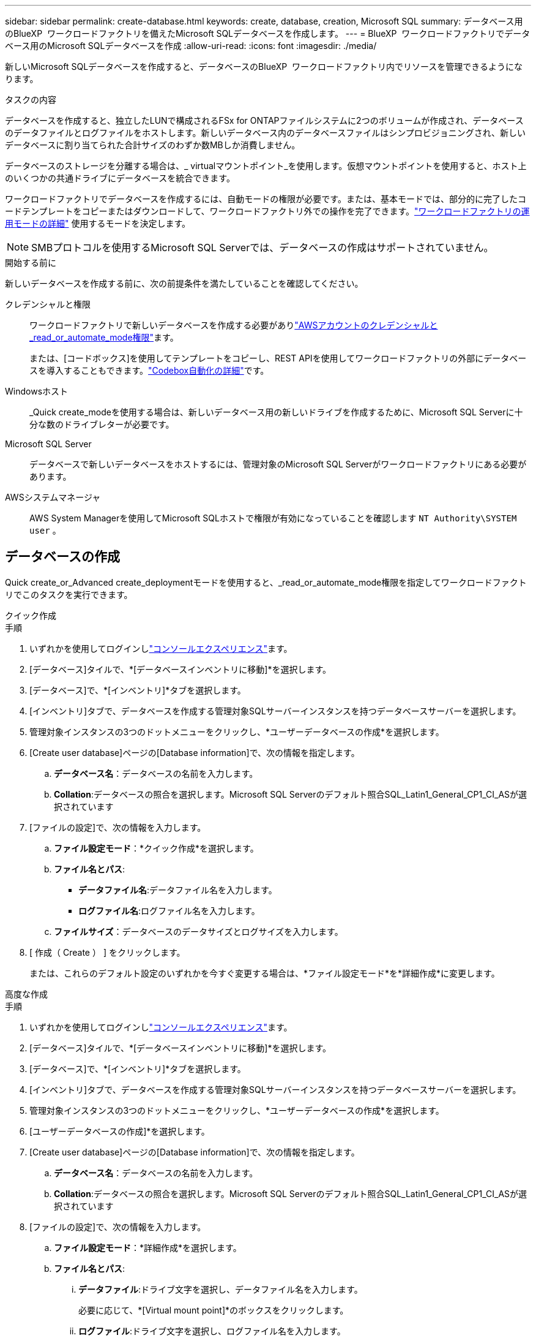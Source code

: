 ---
sidebar: sidebar 
permalink: create-database.html 
keywords: create, database, creation, Microsoft SQL 
summary: データベース用のBlueXP  ワークロードファクトリを備えたMicrosoft SQLデータベースを作成します。 
---
= BlueXP  ワークロードファクトリでデータベース用のMicrosoft SQLデータベースを作成
:allow-uri-read: 
:icons: font
:imagesdir: ./media/


[role="lead"]
新しいMicrosoft SQLデータベースを作成すると、データベースのBlueXP  ワークロードファクトリ内でリソースを管理できるようになります。

.タスクの内容
データベースを作成すると、独立したLUNで構成されるFSx for ONTAPファイルシステムに2つのボリュームが作成され、データベースのデータファイルとログファイルをホストします。新しいデータベース内のデータベースファイルはシンプロビジョニングされ、新しいデータベースに割り当てられた合計サイズのわずか数MBしか消費しません。

データベースのストレージを分離する場合は、_ virtualマウントポイント_を使用します。仮想マウントポイントを使用すると、ホスト上のいくつかの共通ドライブにデータベースを統合できます。

ワークロードファクトリでデータベースを作成するには、自動モードの権限が必要です。または、基本モードでは、部分的に完了したコードテンプレートをコピーまたはダウンロードして、ワークロードファクトリ外での操作を完了できます。link:https://docs.netapp.com/us-en/workload-setup-admin/operational-modes.html["ワークロードファクトリの運用モードの詳細"^] 使用するモードを決定します。


NOTE: SMBプロトコルを使用するMicrosoft SQL Serverでは、データベースの作成はサポートされていません。

.開始する前に
新しいデータベースを作成する前に、次の前提条件を満たしていることを確認してください。

クレデンシャルと権限:: ワークロードファクトリで新しいデータベースを作成する必要がありlink:https://docs.netapp.com/us-en/workload-setup-admin/add-credentials.html["AWSアカウントのクレデンシャルと_read_or_automate_mode権限"^]ます。
+
--
または、[コードボックス]を使用してテンプレートをコピーし、REST APIを使用してワークロードファクトリの外部にデータベースを導入することもできます。link:https://docs.netapp.com/us-en/workload-setup-admin/codebox-automation.html["Codebox自動化の詳細"^]です。

--
Windowsホスト:: _Quick create_modeを使用する場合は、新しいデータベース用の新しいドライブを作成するために、Microsoft SQL Serverに十分な数のドライブレターが必要です。
Microsoft SQL Server:: データベースで新しいデータベースをホストするには、管理対象のMicrosoft SQL Serverがワークロードファクトリにある必要があります。
AWSシステムマネージャ:: AWS System Managerを使用してMicrosoft SQLホストで権限が有効になっていることを確認します `NT Authority\SYSTEM user` 。




== データベースの作成

Quick create_or_Advanced create_deploymentモードを使用すると、_read_or_automate_mode権限を指定してワークロードファクトリでこのタスクを実行できます。

[role="tabbed-block"]
====
.クイック作成
--
.手順
. いずれかを使用してログインしlink:https://docs.netapp.com/us-en/workload-setup-admin/console-experiences.html["コンソールエクスペリエンス"^]ます。
. [データベース]タイルで、*[データベースインベントリに移動]*を選択します。
. [データベース]で、*[インベントリ]*タブを選択します。
. [インベントリ]タブで、データベースを作成する管理対象SQLサーバーインスタンスを持つデータベースサーバーを選択します。
. 管理対象インスタンスの3つのドットメニューをクリックし、*ユーザーデータベースの作成*を選択します。
. [Create user database]ページの[Database information]で、次の情報を指定します。
+
.. *データベース名*：データベースの名前を入力します。
.. *Collation*:データベースの照合を選択します。Microsoft SQL Serverのデフォルト照合SQL_Latin1_General_CP1_CI_ASが選択されています


. [ファイルの設定]で、次の情報を入力します。
+
.. *ファイル設定モード*：*クイック作成*を選択します。
.. *ファイル名とパス*:
+
*** *データファイル名*:データファイル名を入力します。
*** *ログファイル名*:ログファイル名を入力します。


.. *ファイルサイズ*：データベースのデータサイズとログサイズを入力します。


. [ 作成（ Create ） ] をクリックします。
+
または、これらのデフォルト設定のいずれかを今すぐ変更する場合は、*ファイル設定モード*を*詳細作成*に変更します。



--
.高度な作成
--
.手順
. いずれかを使用してログインしlink:https://docs.netapp.com/us-en/workload-setup-admin/console-experiences.html["コンソールエクスペリエンス"^]ます。
. [データベース]タイルで、*[データベースインベントリに移動]*を選択します。
. [データベース]で、*[インベントリ]*タブを選択します。
. [インベントリ]タブで、データベースを作成する管理対象SQLサーバーインスタンスを持つデータベースサーバーを選択します。
. 管理対象インスタンスの3つのドットメニューをクリックし、*ユーザーデータベースの作成*を選択します。
. [ユーザーデータベースの作成]*を選択します。
. [Create user database]ページの[Database information]で、次の情報を指定します。
+
.. *データベース名*：データベースの名前を入力します。
.. *Collation*:データベースの照合を選択します。Microsoft SQL Serverのデフォルト照合SQL_Latin1_General_CP1_CI_ASが選択されています


. [ファイルの設定]で、次の情報を入力します。
+
.. *ファイル設定モード*：*詳細作成*を選択します。
.. *ファイル名とパス*:
+
... *データファイル*:ドライブ文字を選択し、データファイル名を入力します。
+
必要に応じて、*[Virtual mount point]*のボックスをクリックします。

... *ログファイル*:ドライブ文字を選択し、ログファイル名を入力します。
+
必要に応じて、*[Virtual mount point]*のボックスをクリックします。



.. *ファイルサイズ*：データベースのデータサイズとログサイズを入力します。


. [ 作成（ Create ） ] をクリックします。


--
====
データベースホストを作成した場合は、*[ジョブ監視]*タブでジョブの進行状況を確認できます。
